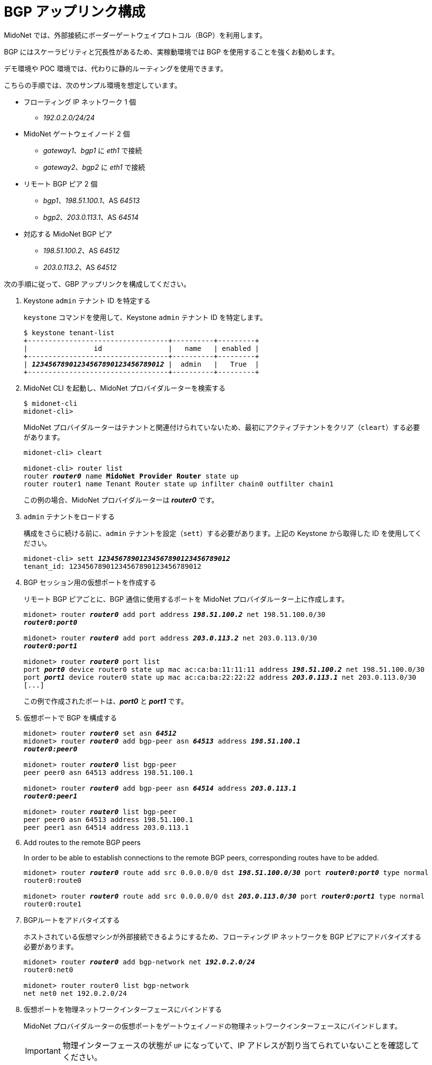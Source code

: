 [[establish_bgp_session]]
= BGP アップリンク構成

MidoNet では、外部接続にボーダーゲートウェイプロトコル（BGP）を利用します。

BGP にはスケーラビリティと冗長性があるため、実稼動環境では BGP を使用することを強くお勧めします。

デモ環境や POC 環境では、代わりに静的ルーティングを使用できます。

こちらの手順では、次のサンプル環境を想定しています。

* フローティング IP ネットワーク 1 個
** _192.0.2.0/24/24_

* MidoNet ゲートウェイノード 2 個
** _gateway1_、_bgp1_ に _eth1_ で接続
** _gateway2_、_bgp2_ に _eth1_ で接続

* リモート BGP ピア 2 個
** _bgp1_、_198.51.100.1_、AS _64513_
** _bgp2_、_203.0.113.1_、AS _64514_

* 対応する MidoNet BGP ピア
** _198.51.100.2_、AS _64512_
** _203.0.113.2_、AS _64512_

次の手順に従って、GBP アップリンクを構成してください。

. Keystone `admin` テナント ID を特定する
+
`keystone` コマンドを使用して、Keystone `admin` テナント ID を特定します。
+
[literal,subs="quotes"]
----
$ keystone tenant-list
+----------------------------------+----------+---------+
|                id                |   name   | enabled |
+----------------------------------+----------+---------+
| *_12345678901234567890123456789012_* |  admin   |   True  |
+----------------------------------+----------+---------+
----

. MidoNet CLI を起動し、MidoNet プロバイダルーターを検索する
+
[literal,subs="quotes"]
----
$ midonet-cli
midonet-cli> 
----
+
MidoNet プロバイダルーターはテナントと関連付けられていないため、最初にアクティブテナントをクリア（`cleart`）する必要があります。
+
[literal,subs="quotes"]
----
midonet-cli> cleart

midonet-cli> router list
router *_router0_* name *MidoNet Provider Router* state up
router router1 name Tenant Router state up infilter chain0 outfilter chain1
----
+
この例の場合、MidoNet プロバイダルーターは *_router0_* です。

. `admin` テナントをロードする
+
構成をさらに続ける前に、`admin` テナントを設定（`sett`）する必要があります。上記の Keystone から取得した ID
を使用してください。
+
[literal,subs="quotes"]
----
midonet-cli> sett *_12345678901234567890123456789012_*
tenant_id: 12345678901234567890123456789012
----

. BGP セッション用の仮想ポートを作成する
+
リモート BGP ピアごとに、BGP 通信に使用するポートを MidoNet プロバイダルーター上に作成します。
+
[literal,subs="quotes"]
----
midonet> router *_router0_* add port address *_198.51.100.2_* net 198.51.100.0/30
*_router0:port0_*

midonet> router *_router0_* add port address *_203.0.113.2_* net 203.0.113.0/30
*_router0:port1_*

midonet> router *_router0_* port list
port *_port0_* device router0 state up mac ac:ca:ba:11:11:11 address *_198.51.100.2_* net 198.51.100.0/30
port *_port1_* device router0 state up mac ac:ca:ba:22:22:22 address *_203.0.113.1_* net 203.0.113.0/30
[...]
----
+
この例で作成されたポートは、*_port0_* と *_port1_* です。

. 仮想ポートで BGP を構成する
+
[literal,subs="quotes"]
----
midonet> router *_router0_* set asn *_64512_*
midonet> router *_router0_* add bgp-peer asn *_64513_* address *_198.51.100.1_*
*_router0:peer0_*

midonet> router *_router0_* list bgp-peer
peer peer0 asn 64513 address 198.51.100.1

midonet> router *_router0_* add bgp-peer asn *_64514_* address *_203.0.113.1_*
*_router0:peer1_*

midonet> router *_router0_* list bgp-peer
peer peer0 asn 64513 address 198.51.100.1
peer peer1 asn 64514 address 203.0.113.1
----

. Add routes to the remote BGP peers
+
In order to be able to establish connections to the remote BGP peers,
corresponding routes have to be added.
+
[literal,subs="quotes"]
----
midonet> router *_router0_* route add src 0.0.0.0/0 dst *_198.51.100.0/30_* port *_router0:port0_* type normal
router0:route0

midonet> router *_router0_* route add src 0.0.0.0/0 dst *_203.0.113.0/30_* port *_router0:port1_* type normal
router0:route1
----

. BGPルートをアドバタイズする
+
ホストされている仮想マシンが外部接続できるようにするため、フローティング IP ネットワークを BGP ピアにアドバタイズする必要があります。
+
[literal,subs="quotes"]
----
midonet> router *_router0_* add bgp-network net *_192.0.2.0/24_*
router0:net0

midonet> router router0 list bgp-network
net net0 net 192.0.2.0/24
----

. 仮想ポートを物理ネットワークインターフェースにバインドする
+
MidoNet プロバイダルーターの仮想ポートをゲートウェイノードの物理ネットワークインターフェースにバインドします。
+
[IMPORTANT]
物理インターフェースの状態が `UP` になっていて、IP アドレスが割り当てられていないことを確認してください。

.. MidoNet ホストをリストし、ゲートウェイノードを検索します。
+
[literal,subs="quotes"]
----
midonet> host list
host *_host0_* name *_gateway1_* alive true
host *_host1_* name *_gateway2_* alive true
[...]
----
+
この例のホストは *_host0_* と *_host1_* です。

.. ゲートウェイノードの物理インターフェースをリストします。
+
[literal,subs="quotes"]
----
midonet> host *_host0_* list interface
[...]
iface *_eth1_* host_id host0 status 3 addresses [] mac 01:02:03:04:05:06 mtu 1500 type Physical endpoint PHYSICAL
[...]

midonet> host *_host1_* list interface
[...]
iface *_eth1_* host_id host0 status 3 addresses [] mac 06:05:04:03:02:01 mtu 1500 type Physical endpoint PHYSICAL
[...]
----

.. 物理ホストインターフェースを MidoNet プロバイダルーターの仮想ポートにバインドします。
+
[literal,subs="quotes"]
----
midonet> host *_host0_* add binding port *_router0:port0_* interface *_eth1_*
host host0 interface eth1 port router0:port0

midonet> host *_host1_* add binding port *_router0:port1_* interface *_eth1_*
host host1 interface eth1 port router0:port1
----

.. ステートフルポートグループを構成します。
+
[literal,subs="quotes"]
----
midonet-cli> port-group create name uplink-spg stateful true
*_pgroup0_*
----

.. ポートをポートグループに追加します。
+
[literal,subs="quotes"]
----
midonet> port-group *_pgroup0_* add member port *_router0:port0_*
port-group pgroup0 port router0:port0

midonet> port-group *_pgroup0_* add member port *_router0:port1_*
port-group pgroup0 port router0:port1

midonet> port-group pgroup0 list member
port-group pgroup0 port router0:port0
port-group pgroup0 port router0:port1
----
